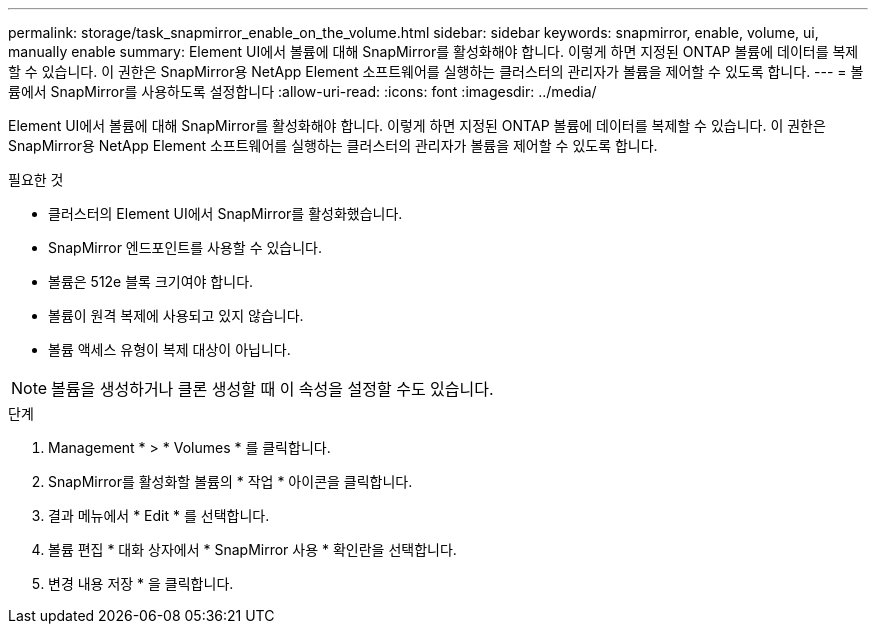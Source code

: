 ---
permalink: storage/task_snapmirror_enable_on_the_volume.html 
sidebar: sidebar 
keywords: snapmirror, enable, volume, ui, manually enable 
summary: Element UI에서 볼륨에 대해 SnapMirror를 활성화해야 합니다. 이렇게 하면 지정된 ONTAP 볼륨에 데이터를 복제할 수 있습니다. 이 권한은 SnapMirror용 NetApp Element 소프트웨어를 실행하는 클러스터의 관리자가 볼륨을 제어할 수 있도록 합니다. 
---
= 볼륨에서 SnapMirror를 사용하도록 설정합니다
:allow-uri-read: 
:icons: font
:imagesdir: ../media/


[role="lead"]
Element UI에서 볼륨에 대해 SnapMirror를 활성화해야 합니다. 이렇게 하면 지정된 ONTAP 볼륨에 데이터를 복제할 수 있습니다. 이 권한은 SnapMirror용 NetApp Element 소프트웨어를 실행하는 클러스터의 관리자가 볼륨을 제어할 수 있도록 합니다.

.필요한 것
* 클러스터의 Element UI에서 SnapMirror를 활성화했습니다.
* SnapMirror 엔드포인트를 사용할 수 있습니다.
* 볼륨은 512e 블록 크기여야 합니다.
* 볼륨이 원격 복제에 사용되고 있지 않습니다.
* 볼륨 액세스 유형이 복제 대상이 아닙니다.



NOTE: 볼륨을 생성하거나 클론 생성할 때 이 속성을 설정할 수도 있습니다.

.단계
. Management * > * Volumes * 를 클릭합니다.
. SnapMirror를 활성화할 볼륨의 * 작업 * 아이콘을 클릭합니다.
. 결과 메뉴에서 * Edit * 를 선택합니다.
. 볼륨 편집 * 대화 상자에서 * SnapMirror 사용 * 확인란을 선택합니다.
. 변경 내용 저장 * 을 클릭합니다.

